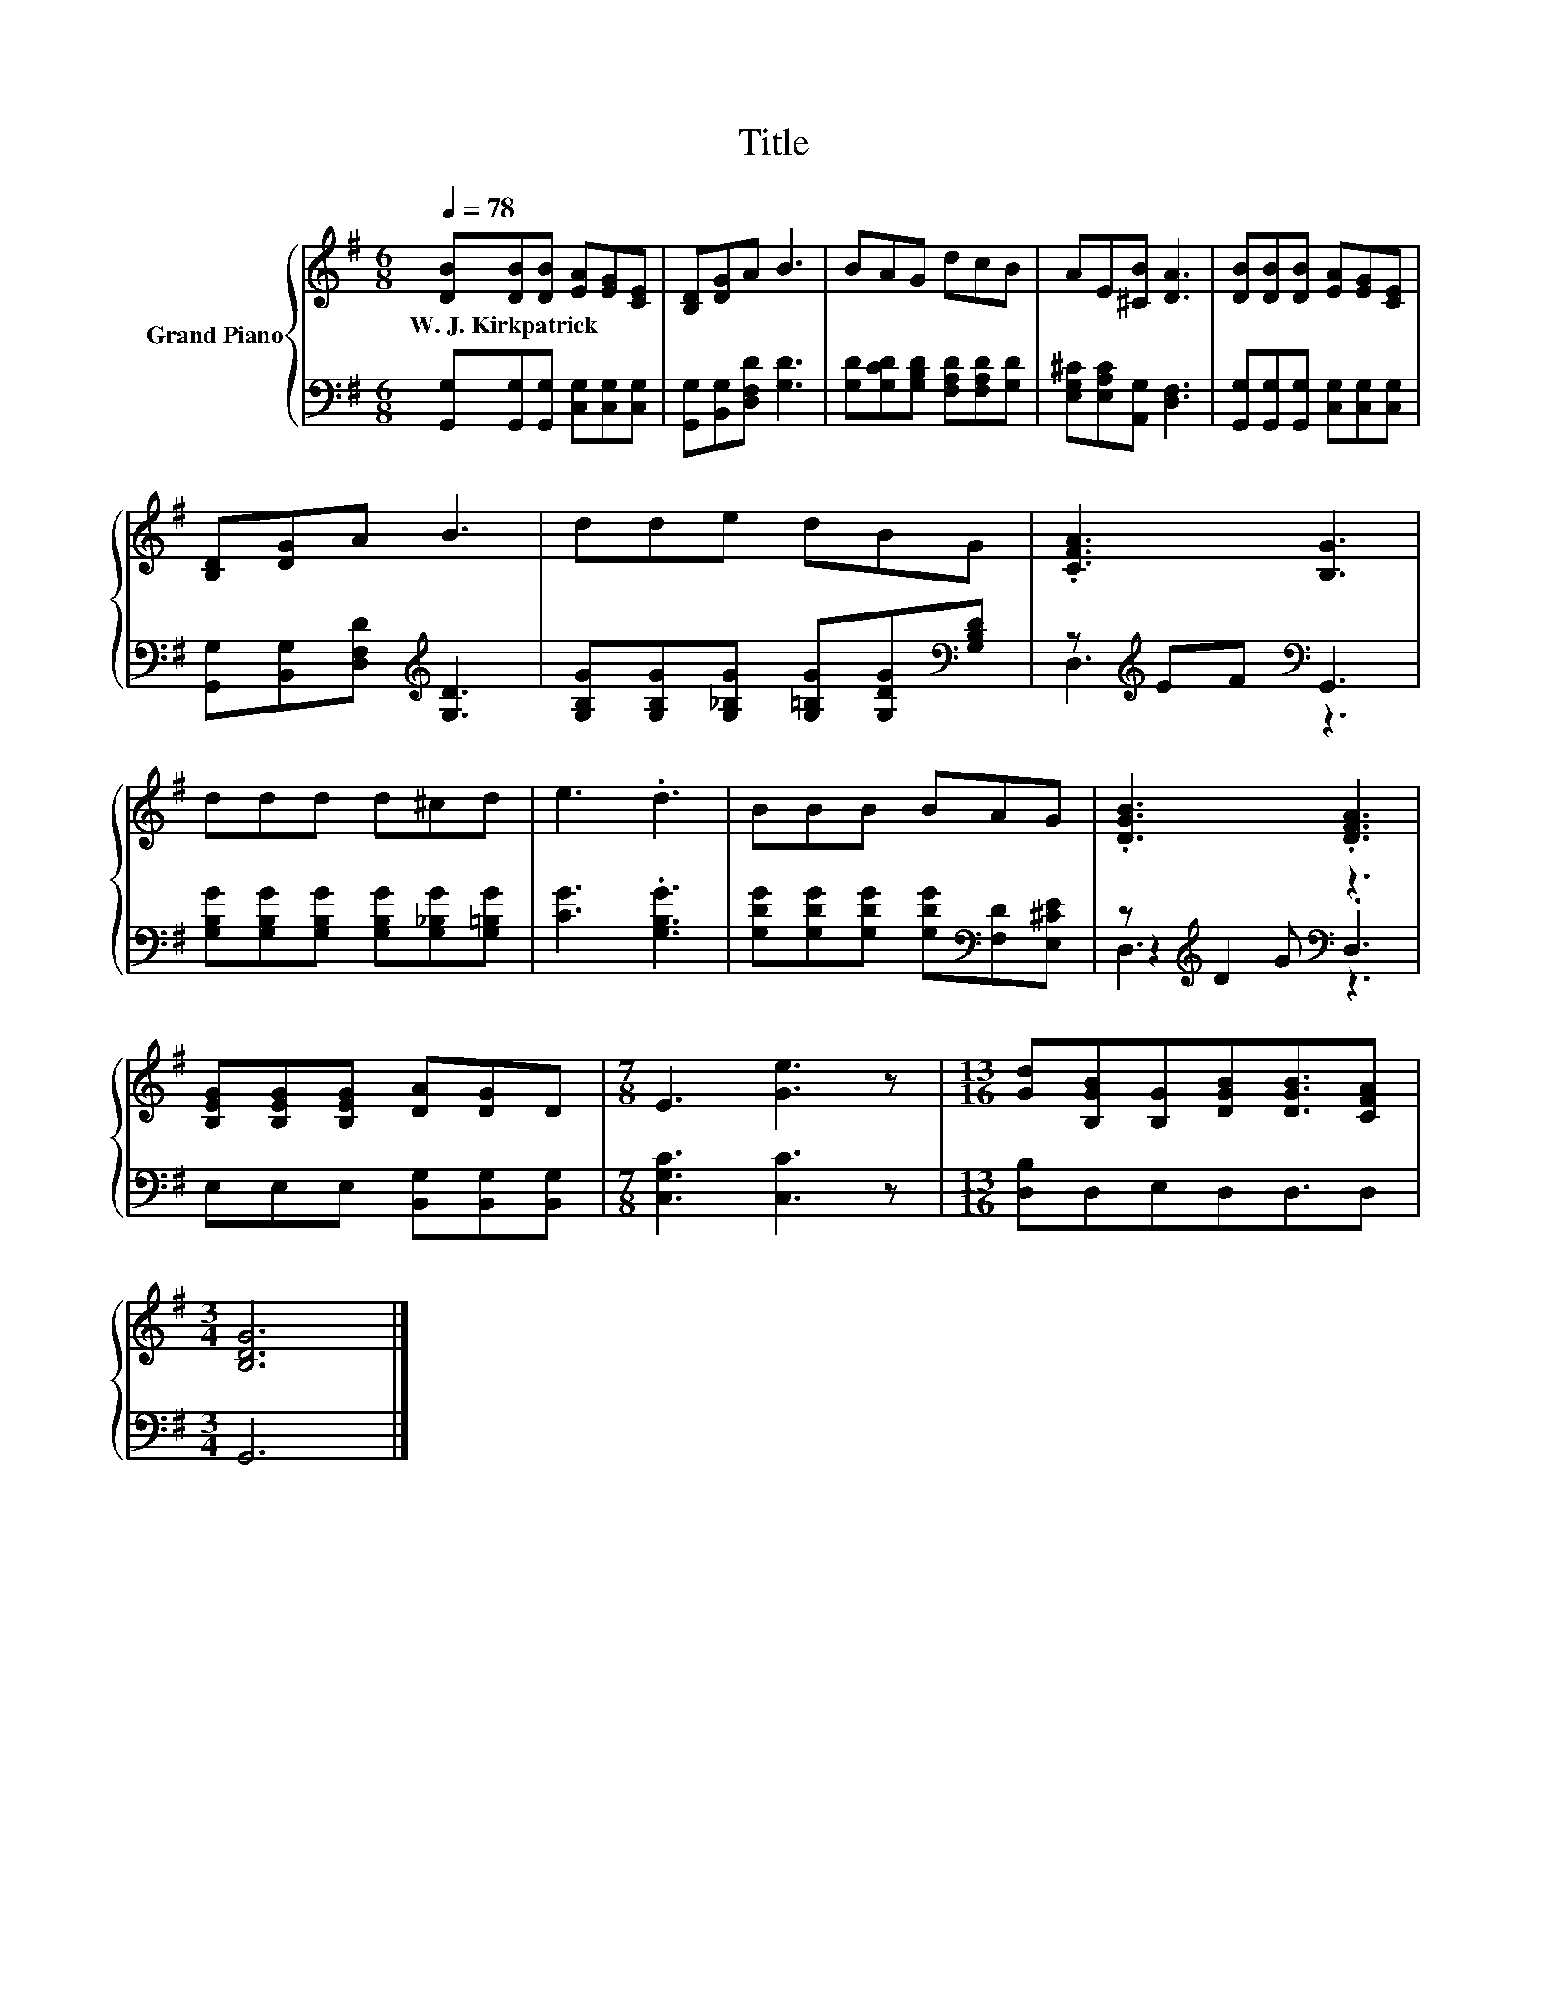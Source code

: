 X:1
T:Title
%%score { 1 | ( 2 3 4 ) }
L:1/8
Q:1/4=78
M:6/8
K:G
V:1 treble nm="Grand Piano"
V:2 bass 
V:3 bass 
V:4 bass 
V:1
 [DB][DB][DB] [EA][EG][CE] | [B,D][DG]A B3 | BAG dcB | AE[^CB] [DA]3 | [DB][DB][DB] [EA][EG][CE] | %5
w: W.~J.~Kirkpatrick * * * * *|||||
 [B,D][DG]A B3 | dde dBG | .[CFA]3 [B,G]3 | ddd d^cd | e3 .d3 | BBB BAG | .[DGB]3 .[DFA]3 | %12
w: |||||||
 [B,EG][B,EG][B,EG] [DA][DG]D |[M:7/8] E3 [Ge]3 z |[M:13/16] [Gd][B,GB][B,G][DGB][DGB]3/2[CFA] | %15
w: |||
[M:3/4] [B,DG]6 |] %16
w: |
V:2
 [G,,G,][G,,G,][G,,G,] [C,G,][C,G,][C,G,] | [G,,G,][B,,G,][D,F,D] [G,D]3 | %2
 [G,D][G,CD][G,B,D] [F,A,D][F,A,D][G,D] | [E,G,^C][E,A,C][A,,G,] [D,F,]3 | %4
 [G,,G,][G,,G,][G,,G,] [C,G,][C,G,][C,G,] | [G,,G,][B,,G,][D,F,D][K:treble] [G,D]3 | %6
 [G,B,G][G,B,G][G,_B,G] [G,=B,G][G,DG][K:bass][G,B,D] | z[K:treble] EF[K:bass] G,,3 | %8
 [G,B,G][G,B,G][G,B,G] [G,B,G][G,_B,G][G,=B,G] | [CG]3 .[G,B,G]3 | %10
 [G,DG][G,DG][G,DG] [G,DG][K:bass][F,D][E,^CE] | z[K:treble] D2[K:bass] z3 | %12
 E,E,E, [B,,G,][B,,G,][B,,G,] |[M:7/8] [C,G,C]3 [C,C]3 z |[M:13/16] [D,B,]D,E,D,D,3/2D, | %15
[M:3/4] G,,6 |] %16
V:3
 x6 | x6 | x6 | x6 | x6 | x3[K:treble] x3 | x5[K:bass] x | D,3[K:treble][K:bass] z3 | x6 | x6 | %10
 x4[K:bass] x2 | z2[K:treble] G[K:bass] .D,3 | x6 |[M:7/8] x7 |[M:13/16] x13/2 |[M:3/4] x6 |] %16
V:4
 x6 | x6 | x6 | x6 | x6 | x3[K:treble] x3 | x5[K:bass] x | x[K:treble] x2[K:bass] x3 | x6 | x6 | %10
 x4[K:bass] x2 | D,3[K:treble][K:bass] z3 | x6 |[M:7/8] x7 |[M:13/16] x13/2 |[M:3/4] x6 |] %16

